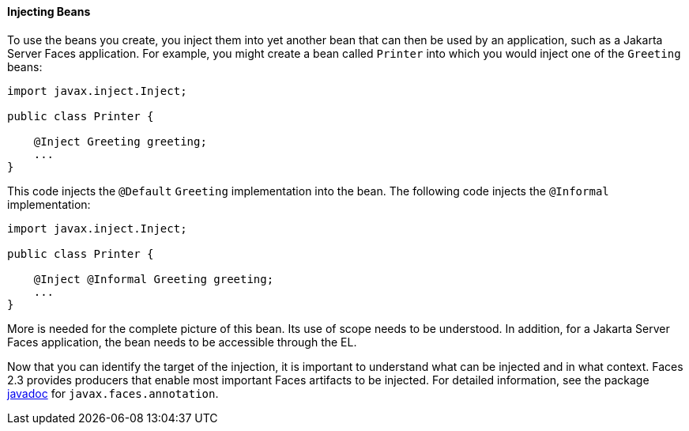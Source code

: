 [[GJBAN]][[injecting-beans]]

==== Injecting Beans

To use the beans you create, you inject them into yet another
bean that can then be used by an application, such as a Jakarta Server Faces
application. For example, you might create a bean called `Printer` into
which you would inject one of the `Greeting` beans:

[source,oac_no_warn]
----
import javax.inject.Inject;

public class Printer {

    @Inject Greeting greeting;
    ...
}
----

This code injects the `@Default` `Greeting` implementation into the
bean. The following code injects the `@Informal` implementation:

[source,oac_no_warn]
----
import javax.inject.Inject;

public class Printer {

    @Inject @Informal Greeting greeting;
    ...
}
----

More is needed for the complete picture of this bean. Its use of scope
needs to be understood. In addition, for a Jakarta Server Faces application,
the bean needs to be accessible through the EL.

Now that you can identify the target of the injection, it is important to
understand what can be injected and in what context. Faces 2.3 provides producers
that enable most important Faces artifacts to be injected. For detailed information,
see the package https://jakarta.ee/specifications/faces/2.3/apidocs/[javadoc] for
`javax.faces.annotation`.
